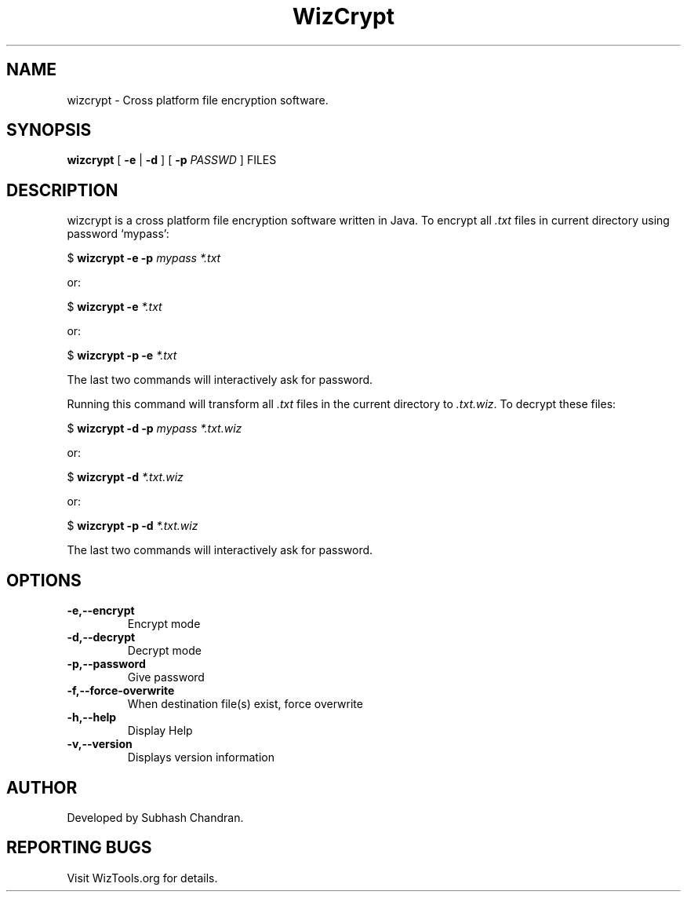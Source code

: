 .TH WizCrypt 1 "22 December 2006"
.SH NAME
wizcrypt \- Cross platform file encryption software.
.SH SYNOPSIS
\fBwizcrypt\fP [ \fB-e\fP | \fB-d\fP ] [ \fB-p\fP \fIPASSWD\fP ] FILES
.SH DESCRIPTION
wizcrypt is a cross platform file encryption software written in Java. To
encrypt all \fI.txt\fP files in current directory using password `mypass':

$ \fBwizcrypt -e -p\fP \fImypass *.txt\fP

or:

$ \fBwizcrypt -e \fP\fI*.txt\fP

or:

$ \fBwizcrypt -p -e \fP\fI*.txt\fP

The last two commands will interactively ask for password.

Running this command will transform all \fI.txt\fP files in the current 
directory to \fI.txt.wiz\fP. To decrypt these files:

$ \fBwizcrypt -d -p\fP \fImypass *.txt.wiz\fP

or:

$ \fBwizcrypt -d \fP\fI*.txt.wiz\fP

or:

$ \fBwizcrypt -p -d \fP\fI*.txt.wiz\fP

The last two commands will interactively ask for password.

.SH OPTIONS
.TP
\fB-e,--encrypt\fP
Encrypt mode
.TP
\fB-d,--decrypt\fP
Decrypt mode
.TP
\fB-p,--password\fP
Give password
.TP
\fB-f,--force-overwrite\fP
When destination file(s) exist, force overwrite
.TP
\fB-h,--help\fP
Display Help
.TP
\fB-v,--version\fP
Displays version information

.SH AUTHOR
Developed by Subhash Chandran.
.SH REPORTING BUGS
Visit WizTools.org for details.
